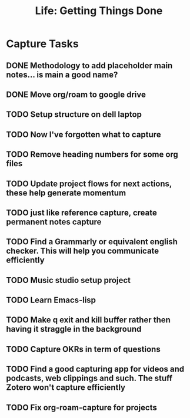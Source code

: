 #+TITLE: Life: Getting Things Done

* Capture Tasks 
** DONE Methodology to add placeholder main notes... is main a good name?
** DONE Move org/roam to google drive
** TODO Setup structure on dell laptop
** TODO Now I've forgotten what to capture
** TODO Remove heading numbers for some org files
** TODO Update project flows for next actions, these help generate momentum
** TODO just like reference capture, create permanent notes capture
** TODO Find a Grammarly or equivalent english checker. This will help you communicate efficiently
** TODO Music studio setup project
** TODO Learn Emacs-lisp
** TODO Make q exit and kill buffer rather then having it straggle in the background
** TODO Capture OKRs in term of questions
** TODO Find a good capturing app for videos and podcasts, web clippings and such. The stuff Zotero won't capture efficiently
** TODO Fix org-roam-capture for projects
